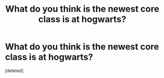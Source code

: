 #+TITLE: What do you think is the newest core class is at hogwarts?

* What do you think is the newest core class is at hogwarts?
:PROPERTIES:
:Score: 1
:DateUnix: 1520947790.0
:DateShort: 2018-Mar-13
:FlairText: Discussion
:END:
[deleted]

